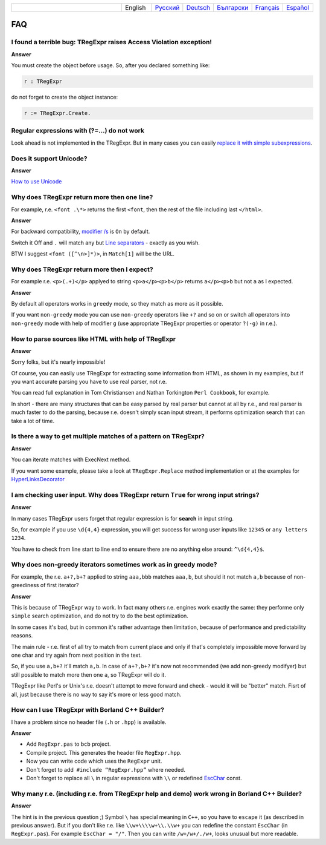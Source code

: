 .. list-table::
   :widths: 40 10 10 10 10 10 10
   :header-rows: 0

   * -
     - English
     - `Русский <https://regex.sorokin.engineer/ru/latest/faq.html>`__
     - `Deutsch <https://regex.sorokin.engineer/de/latest/faq.html>`__
     - `Български <https://regex.sorokin.engineer/bg/latest/faq.html>`__
     - `Français <https://regex.sorokin.engineer/fr/latest/faq.html>`__
     - `Español <https://regex.sorokin.engineer/es/latest/faq.html>`__

FAQ
===

I found a terrible bug: TRegExpr raises Access Violation exception!
~~~~~~~~~~~~~~~~~~~~~~~~~~~~~~~~~~~~~~~~~~~~~~~~~~~~~~~~~~~~~~~~~~~

**Answer**

You must create the object before usage. So, after you declared
something like:

.. code-block:: pascal

    r : TRegExpr

do not forget to create the object instance:

.. code-block:: pascal

    r := TRegExpr.Create. 

Regular expressions with (?=...) do not work
~~~~~~~~~~~~~~~~~~~~~~~~~~~~~~~~~~~~~~~~~~~~

Look ahead is not implemented in the TRegExpr. But in many cases you can
easily `replace it with simple subexpressions <regular_expressions.html#lookahead>`_.


Does it support Unicode?
~~~~~~~~~~~~~~~~~~~~~~~~

**Answer**

`How to use Unicode <tregexpr.html#unicode>`__

Why does TRegExpr return more then one line?
~~~~~~~~~~~~~~~~~~~~~~~~~~~~~~~~~~~~~~~~~~~~

For example, r.e. ``<font .\*>`` returns the first ``<font``, then the
rest of the file including last ``</html>``.

**Answer**

For backward compatibility, `modifier
/s <regular_expressions.html#modifier_s>`__ is ``On`` by default.

Switch it Off and ``.`` will match any but `Line
separators <regular_expressions.html#syntax_line_separators>`__ - exactly as you wish.

BTW I suggest ``<font ([^\n>]*)>``, in ``Match[1]`` will be the URL.

Why does TRegExpr return more then I expect?
~~~~~~~~~~~~~~~~~~~~~~~~~~~~~~~~~~~~~~~~~~~~

For example r.e. ``<p>(.+)</p>`` applyed to string ``<p>a</p><p>b</p>``
returns ``a</p><p>b`` but not ``a`` as I expected.

**Answer**

By default all operators works in ``greedy`` mode, so they match as more
as it possible.

If you want ``non-greedy`` mode you can use ``non-greedy`` operators
like ``+?`` and so on or switch all operators into
``non-greedy`` mode with help of modifier ``g`` (use appropriate
TRegExpr properties or operator ``?(-g)`` in r.e.).

How to parse sources like HTML with help of TRegExpr
~~~~~~~~~~~~~~~~~~~~~~~~~~~~~~~~~~~~~~~~~~~~~~~~~~~~

**Answer**

Sorry folks, but it's nearly impossible!

Of course, you can easily use TRegExpr for extracting some information
from HTML, as shown in my examples, but if you want accurate parsing you
have to use real parser, not r.e.

You can read full explanation in Tom Christiansen and Nathan Torkington
``Perl Cookbook``, for example.

In short - there are many structures
that can be easy parsed by real parser but cannot at all by r.e., and
real parser is much faster to do the parsing, because r.e. doesn't simply
scan input stream, it performs optimization search that can take a lot
of time.

Is there a way to get multiple matches of a pattern on TRegExpr?
~~~~~~~~~~~~~~~~~~~~~~~~~~~~~~~~~~~~~~~~~~~~~~~~~~~~~~~~~~~~~~~~

**Answer**

You can iterate matches with ExecNext method.

If you want some example, please take a look at ``TRegExpr.Replace`` method
implementation or at the examples for
`HyperLinksDecorator <demos.html>`_

I am checking user input. Why does TRegExpr return ``True`` for wrong input strings?
~~~~~~~~~~~~~~~~~~~~~~~~~~~~~~~~~~~~~~~~~~~~~~~~~~~~~~~~~~~~~~~~~~~~~~~~~~~~~~~~~~~~

**Answer**

In many cases TRegExpr users forget that regular expression is for
**search** in input string.

So, for example if you use ``\d{4,4}`` expression, you will get success for
wrong user inputs like ``12345`` or ``any letters 1234``.

You have to check from line start to line end to ensure there are no
anything else around: ``^\d{4,4}$``.

.. _nongreedyoptimization:

Why does non-greedy iterators sometimes work as in greedy mode?
~~~~~~~~~~~~~~~~~~~~~~~~~~~~~~~~~~~~~~~~~~~~~~~~~~~~~~~~~~~~~~~

For example, the r.e. ``a+?,b+?`` applied to string ``aaa,bbb`` matches
``aaa,b``, but should it not match ``a,b`` because of non-greediness of
first iterator?

**Answer**

This is because of TRegExpr way to work. In fact many others r.e. engines
work exactly the same: they performe only ``simple`` search optimization,
and do not try to do the best optimization.

In some cases it's bad, but in common it's rather advantage then limitation,
because of performance and predictability reasons.

The main rule - r.e. first of all try to match from current place and
only if that's completely impossible move forward by one char and try again
from next position in the text.

So, if you use ``a,b+?`` it'll match ``a,b``. In case of ``a+?,b+?`` it's
now not recommended (we add non-greedy modifyer) but still possible to match
more then one ``a``, so TRegExpr will do it.

TRegExpr like Perl's or Unix's r.e. doesn't attempt to move forward and
check - would it will be "better" match.
Fisrt of all, just because there is no way to say it's more or less
good match.

How can I use TRegExpr with Borland C++ Builder?
~~~~~~~~~~~~~~~~~~~~~~~~~~~~~~~~~~~~~~~~~~~~~~~~

I have a problem since no header file (``.h`` or ``.hpp``) is available.

**Answer**

-  Add ``RegExpr.pas`` to ``bcb`` project.
-  Compile project. This generates the header file ``RegExpr.hpp``.
-  Now you can write code which uses the ``RegExpr`` unit.
-  Don't forget to add  ``#include “RegExpr.hpp”`` where needed.
-  Don't forget to replace all ``\`` in regular expressions with ``\\``
   or redefined `EscChar <tregexpr.html#escchar>`__ const.

Why many r.e. (including r.e. from TRegExpr help and demo) work wrong in Borland C++ Builder?
~~~~~~~~~~~~~~~~~~~~~~~~~~~~~~~~~~~~~~~~~~~~~~~~~~~~~~~~~~~~~~~~~~~~~~~~~~~~~~~~~~~~~~~~~~~~~

**Answer**

The hint is in the previous question ;) Symbol ``\`` has special
meaning in ``C++``, so you have to ``escape`` it (as described in
previous answer). But if you
don't like r.e. like ``\\w+\\\\w+\\.\\w+`` you can redefine the constant ``EscChar``
(in ``RegExpr.pas``).
For example ``EscChar = "/"``. Then you can write ``/w+/w+/./w+``,
looks unusual but more readable.

